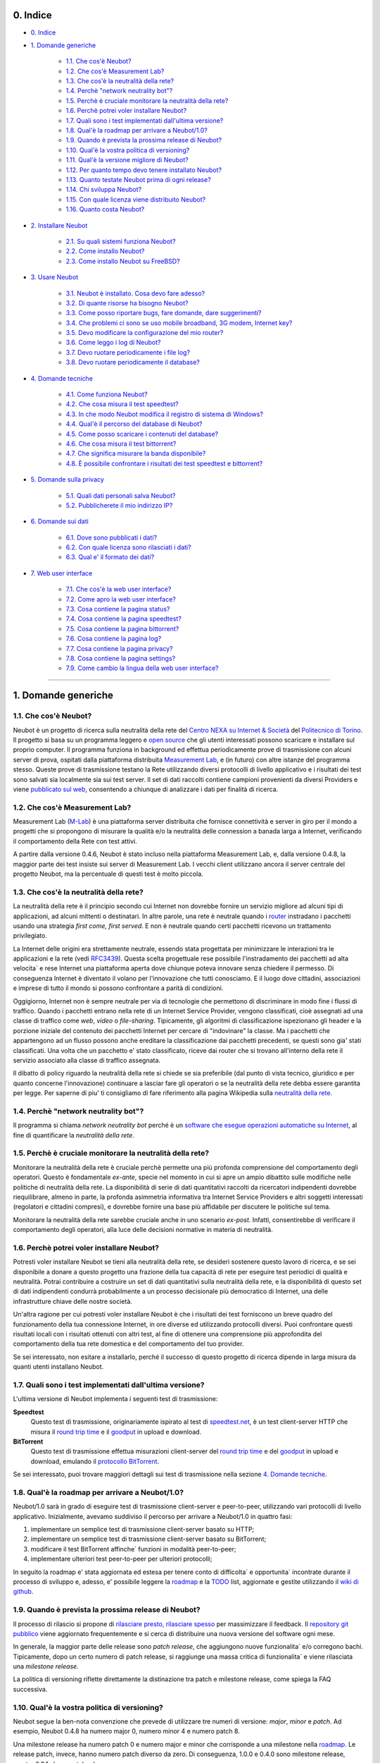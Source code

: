 0. Indice
---------

* `0. Indice`_

* `1. Domande generiche`_

    * `1.1. Che cos'è Neubot?`_
    * `1.2. Che cos'è Measurement Lab?`_
    * `1.3. Che cos'è la neutralità della rete?`_
    * `1.4. Perchè "network neutrality bot"?`_
    * `1.5. Perchè è cruciale monitorare la neutralità della rete?`_
    * `1.6. Perchè potrei voler installare Neubot?`_
    * `1.7. Quali sono i test implementati dall'ultima versione?`_
    * `1.8. Qual'è la roadmap per arrivare a Neubot/1.0?`_
    * `1.9. Quando è prevista la prossima release di Neubot?`_
    * `1.10. Qual'è la vostra politica di versioning?`_
    * `1.11. Qual'è la versione migliore di Neubot?`_
    * `1.12. Per quanto tempo devo tenere installato Neubot?`_
    * `1.13. Quanto testate Neubot prima di ogni release?`_
    * `1.14. Chi sviluppa Neubot?`_
    * `1.15. Con quale licenza viene distribuito Neubot?`_
    * `1.16. Quanto costa Neubot?`_

* `2. Installare Neubot`_

    * `2.1. Su quali sistemi funziona Neubot?`_
    * `2.2. Come installo Neubot?`_
    * `2.3. Come installo Neubot su FreeBSD?`_

* `3. Usare Neubot`_

    * `3.1. Neubot è installato. Cosa devo fare adesso?`_
    * `3.2. Di quante risorse ha bisogno Neubot?`_
    * `3.3. Come posso riportare bugs, fare domande, dare suggerimenti?`_
    * `3.4. Che problemi ci sono se uso mobile broadband, 3G modem, Internet key?`_
    * `3.5. Devo modificare la configurazione del mio router?`_
    * `3.6. Come leggo i log di Neubot?`_
    * `3.7. Devo ruotare periodicamente i file log?`_
    * `3.8. Devo ruotare periodicamente il database?`_

* `4. Domande tecniche`_

    * `4.1. Come funziona Neubot?`_
    * `4.2. Che cosa misura il test speedtest?`_
    * `4.3. In che modo Neubot modifica il registro di sistema di Windows?`_
    * `4.4. Qual'è il percorso del database di Neubot?`_
    * `4.5. Come posso scaricare i contenuti del database?`_
    * `4.6. Che cosa misura il test bittorrent?`_
    * `4.7. Che significa misurare la banda disponibile?`_
    * `4.8. È possibile confrontare i risultati dei test speedtest e bittorrent?`_

* `5. Domande sulla privacy`_

    * `5.1. Quali dati personali salva Neubot?`_
    * `5.2. Pubblicherete il mio indirizzo IP?`_

* `6. Domande sui dati`_

    * `6.1. Dove sono pubblicati i dati?`_
    * `6.2. Con quale licenza sono rilasciati i dati?`_
    * `6.3. Qual e' il formato dei dati?`_

* `7. Web user interface`_

   * `7.1. Che cos'è la web user interface?`_
   * `7.2. Come apro la web user interface?`_
   * `7.3. Cosa contiene la pagina status?`_
   * `7.4. Cosa contiene la pagina speedtest?`_
   * `7.5. Cosa contiene la pagina bittorrent?`_
   * `7.6. Cosa contiene la pagina log?`_
   * `7.7. Cosa contiene la pagina privacy?`_
   * `7.8. Cosa contiene la pagina settings?`_
   * `7.9. Come cambio la lingua della web user interface?`_

------------------------------------------------------------------------

1. Domande generiche
--------------------

1.1. Che cos'è Neubot?
~~~~~~~~~~~~~~~~~~~~~~

Neubot è un progetto di ricerca sulla neutralità della rete del `Centro
NEXA su Internet & Società`_ del `Politecnico di Torino`_. Il progetto si
basa su un programma leggero e `open source`_ che gli utenti interessati
possono scaricare e installare sul proprio computer. Il programma funziona
in background ed effettua periodicamente prove di trasmissione con alcuni
server di prova, ospitati dalla piattaforma distribuita `Measurement Lab`_,
e (in futuro) con altre istanze del programma stesso.  Queste prove di
trasmissione testano la Rete utilizzando diversi protocolli di livello
applicativo e i risultati dei test sono salvati sia localmente sia sui
test server. Il set di dati raccolti contiene campioni provenienti da
diversi Providers e viene `pubblicato sul web`_, consentendo a chiunque di
analizzare i dati per finalità di ricerca.

1.2. Che cos'è Measurement Lab?
~~~~~~~~~~~~~~~~~~~~~~~~~~~~~~~

Measurement Lab (M-Lab_) è una piattaforma server distribuita che fornisce
connettività e server in giro per il mondo a progetti che si propongono
di misurare la qualità e/o la neutralità delle connession a banada larga a
Internet, verificando il comportamento della Rete con test attivi.

A partire dalla versione 0.4.6, Neubot è stato incluso nella piattaforma
Measurement Lab, e, dalla versione 0.4.8, la maggior parte dei test insiste
sui server di Measurement Lab.  I vecchi client utilizzano ancora il server
centrale del progetto Neubot, ma la percentuale di questi test è molto
piccola.

1.3. Che cos'è la neutralità della rete?
~~~~~~~~~~~~~~~~~~~~~~~~~~~~~~~~~~~~~~~~

La neutralità della rete è il principio secondo cui Internet non
dovrebbe fornire un servizio migliore ad alcuni tipi di applicazioni,
ad alcuni mittenti o destinatari. In altre parole, una rete è neutrale
quando i router_ instradano i pacchetti usando una strategia *first
come, first served*. E non è neutrale quando certi pacchetti ricevono
un trattamento privilegiato.

La Internet delle origini era strettamente neutrale, essendo stata
progettata per minimizzare le interazioni tra le applicazioni e la rete
(vedi RFC3439_). Questa scelta progettuale rese possibile l'instradamento
dei pacchetti ad alta velocita\` e rese Internet una piattaforma aperta
dove chiunque poteva innovare senza chiedere il permesso. Di conseguenza
Internet è diventato il volano per l'innovazione che tutti conosciamo. E
il luogo dove cittadini, associazioni e imprese di tutto il mondo si
possono confrontare a parità di condizioni.

Oggigiorno, Internet non è sempre neutrale per via di tecnologie che
permettono di discriminare in modo fine i flussi di traffico. Quando i
pacchetti entrano nella rete di un Internet Service Provider, vengono
classificati, cioè assegnati ad una classe di traffico come *web*,
*video* o *file-sharing*. Tipicamente, gli algoritmi di classificazione
ispezionano gli header e la porzione iniziale del contenuto dei pacchetti
Internet per cercare di "indovinare" la classe. Ma i pacchetti che
appartengono ad un flusso possono anche ereditare la classificazione
dai pacchetti precedenti, se questi sono gia' stati classificati. Una
volta che un pacchetto e' stato classificato, riceve dai router che
si trovano all'interno della rete il servizio associato alla classe di
traffico assegnata.

Il dibatto di policy riguardo la neutralità della rete si chiede se sia
preferibile (dal punto di vista tecnico, giuridico e per quanto concerne
l'innovazione) continuare a lasciar fare gli operatori o se la
neutralità della rete debba essere garantita per legge. Per saperne di
piu' ti consigliamo di fare riferimento alla pagina Wikipedia sulla
`neutralità della rete`_.

1.4. Perchè "network neutrality bot"?
~~~~~~~~~~~~~~~~~~~~~~~~~~~~~~~~~~~~~~~

Il programma si chiama *network neutrality bot* perché è un `software
che esegue operazioni automatiche su Internet`_, al fine di quantificare
la *neutralità della rete*.

1.5. Perchè è cruciale monitorare la neutralità della rete?
~~~~~~~~~~~~~~~~~~~~~~~~~~~~~~~~~~~~~~~~~~~~~~~~~~~~~~~~~~~

Monitorare la neutralità della rete è cruciale perchè permette una più
profonda comprensione del comportamento degli operatori. Questo è
fondamentale *ex-ante*, specie nel momento in cui si apre un ampio
dibattito sulle modifiche nelle politiche di neutralità della rete. La
disponibilità di serie di dati quantitativi raccolti da ricercatori
indipendenti dovrebbe riequilibrare, almeno in parte, la profonda
asimmetria informativa tra Internet Service Providers e altri soggetti
interessati (regolatori e cittadini compresi), e dovrebbe fornire una
base più affidabile per discutere le politiche sul tema.

Monitorare la neutralità della rete sarebbe cruciale anche in uno
scenario *ex-post*. Infatti, consentirebbe di verificare il
comportamento degli operatori, alla luce delle decisioni normative in
materia di neutralità.

1.6. Perchè potrei voler installare Neubot?
~~~~~~~~~~~~~~~~~~~~~~~~~~~~~~~~~~~~~~~~~~~

Potresti voler installare Neubot se tieni alla neutralità della rete,
se desideri sostenere questo lavoro di ricerca, e se sei disponibile a
donare a questo progetto una frazione della tua capacità di rete per
eseguire test periodici di qualità e neutralità. Potrai contribuire
a costruire un set di dati quantitativi sulla neutralità della rete,
e la disponibilità di questo set di dati indipendenti condurrà
probabilmente a un processo decisionale più democratico di Internet,
una delle infrastrutture chiave delle nostre società.

Un'altra ragione per cui potresti voler installare Neubot è che i
risultati dei test forniscono un breve quadro del funzionamento della tua
connessione Internet, in ore diverse ed utilizzando protocolli diversi.
Puoi confrontare questi risultati locali con i risultati ottenuti con
altri test, al fine di ottenere una comprensione più approfondita
del comportamento della tua rete domestica e del comportamento del
tuo provider.

Se sei interessato, non esitare a installarlo, perché il successo di
questo progetto di ricerca dipende in larga misura da quanti utenti
installano Neubot.

1.7. Quali sono i test implementati dall'ultima versione?
~~~~~~~~~~~~~~~~~~~~~~~~~~~~~~~~~~~~~~~~~~~~~~~~~~~~~~~~~

L'ultima versione di Neubot implementa i seguenti test di trasmissione:

**Speedtest**
  Questo test di trasmissione, originariamente ispirato al test di
  speedtest.net_, è un test client-server HTTP che misura il `round
  trip time`_ e il goodput_ in upload e download.

**BitTorrent**
  Questo test di trasmissione effettua misurazioni client-server del
  `round trip time`_ e del `goodput`_ in upload e download, emulando
  il `protocollo BitTorrent`_.

Se sei interessato, puoi trovare maggiori dettagli sui test di
trasmissione nella sezione `4. Domande tecniche`_.

1.8. Qual'è la roadmap per arrivare a Neubot/1.0?
~~~~~~~~~~~~~~~~~~~~~~~~~~~~~~~~~~~~~~~~~~~~~~~~~

Neubot/1.0 sarà in grado di eseguire test di trasmissione client-server
e peer-to-peer, utilizzando vari protocolli di livello applicativo.
Inizialmente, avevamo suddiviso il percorso per arrivare a Neubot/1.0 in
quattro fasi:

#. implementare un semplice test di trasmissione client-server basato su
   HTTP;
#. implementare un semplice test di trasmissione client-server basato su
   BitTorrent;
#. modificare il test BitTorrent affinche\` funzioni in modalità
   peer-to-peer;
#. implementare ulteriori test peer-to-peer per ulteriori protocolli;

In seguito la roadmap e' stata aggiornata ed estesa per tenere conto
di difficolta` e opportunita` incontrate durante il processo di sviluppo
e, adesso, e' possibile leggere la roadmap_ e la TODO_ list, aggiornate
e gestite utilizzando il `wiki di github`_.

1.9. Quando è prevista la prossima release di Neubot?
~~~~~~~~~~~~~~~~~~~~~~~~~~~~~~~~~~~~~~~~~~~~~~~~~~~~~

Il processo di rilascio si propone di `rilasciare presto, rilasciare
spesso`_ per massimizzare il feedback. Il `repository git pubblico`_
viene aggiornato frequentemente e si cerca di distribuire una nuova
versione del software ogni mese.

In generale, la maggior parte delle release sono *patch release*,
che aggiungono nuove funzionalita` e/o corregono bachi.  Tipicamente,
dopo un certo numero di patch release, si raggiunge una massa critica
di funzionalita` e viene rilasciata una *milestone release*.

La politica di versioning riflette direttamente la distinazione tra
patch e milestone release, come spiega la FAQ successiva.

1.10. Qual'è la vostra politica di versioning?
~~~~~~~~~~~~~~~~~~~~~~~~~~~~~~~~~~~~~~~~~~~~~~

Neubot segue la ben-nota convenzione che prevede di utilizzare tre
numeri di versione: *major*, *minor* e *patch*.  Ad esempio, Neubot
0.4.8 ha numero major 0, numero minor 4 e numero patch 8.

Una milestone release ha numero patch 0 e numero major e minor che
corrisponde a una milestone nella `roadmap`_.  Le release patch,
invece, hanno numero patch diverso da zero.  Di conseguenza, 1.0.0
e 0.4.0 sono milestone release, mentre 0.3.1 e' una patch release.

1.11. Qual'è la versione migliore di Neubot?
~~~~~~~~~~~~~~~~~~~~~~~~~~~~~~~~~~~~~~~~~~~~

La versione migliore di Neubot sarà sempre quella con il numero di
versione più alto, ad esempio, 0.3.1 è meglio di 0.3.0. Le patch
releases potrebbero includere caratteristiche sperimentali, ma queste
caratteristiche non saranno abilitate di default fino a quando non
matureranno e diventeranno stabili.

1.12. Per quanto tempo devo tenere installato Neubot?
~~~~~~~~~~~~~~~~~~~~~~~~~~~~~~~~~~~~~~~~~~~~~~~~~~~~~

Più a lungo possibile. Neubot non è un progetto di portata limitata, ma
piuttosto un impegno continuo.

1.13. Quanto testate Neubot prima di ogni release?
~~~~~~~~~~~~~~~~~~~~~~~~~~~~~~~~~~~~~~~~~~~~~~~~~~

Tipicamente una nuova funzionalita` sperimentale viene inclusa in
una patch release e non viene abilitata di default finche` non
matura e diventa stabile.  Quando viene rilasciata una milestone
release, la maggior parte delle feature sono state testate per
almeno un ciclo di release, cioe` da due a quattro settimane.

1.14. Chi sviluppa Neubot?
~~~~~~~~~~~~~~~~~~~~~~~~~~

Capoprogetto del progetto Neubot è `Simone Basso`_, ricercatore del
`Centro NEXA su Internet & Società`_. Simone sviluppa Neubot in
collaborazione con e sotto la supervisione dei prof. `Antonio
Servetti`_, prof. `Federico Morando`_ e prof. `Juan Carlos De
Martin`_ del `Politecnico di Torino`_.

Visita la nostra `pagina people`_ per ulteriori informazioni.

1.15. Con quale licenza viene distribuito Neubot?
~~~~~~~~~~~~~~~~~~~~~~~~~~~~~~~~~~~~~~~~~~~~~~~~~

Neubot è rilasciato con licenza `GNU General Public License versione
3`_.

1.16. Quanto costa Neubot?
~~~~~~~~~~~~~~~~~~~~~~~~~~

Zero. Neubot è disponibile gratuitamente.

------------------------------------------------------------------------

2. Installare Neubot
--------------------

2.1. Su quali sistemi funziona Neubot?
~~~~~~~~~~~~~~~~~~~~~~~~~~~~~~~~~~~~~~

Neubot è scritto in Python_ e dovrebbe pertanto funzionare su tutti
i sistemi supportati da Python_.

Il team di sviluppo fornisce pacchetti per Ubuntu_ >= 10.04 (e
Debian_), MacOSX_ >= 10.6, Windows_ >= XP SP3.  Neubot e' incluso
nella `FreeBSD Ports Collection`_ e funziona senza problemi su
OpenBSD_ 5.1 current.

2.2. Come installo Neubot?
~~~~~~~~~~~~~~~~~~~~~~~~~~

Il team di sviluppo di Neubot fornisce pacchetti binari per MacOSX_,
Windows_, Debian_, e distribuzioni basate su Debian_ (come Ubuntu_).
Neubot è parte del FreeBSD port collection. Se non c'è un pacchetto
binario per il tuo sistema, puoi comunque installare Neubot dai
sorgenti.

Le voci successive del FAQ riguarderanno tutte queste opzioni.

2.3. Come installo Neubot su FreeBSD?
~~~~~~~~~~~~~~~~~~~~~~~~~~~~~~~~~~~~~

Neubot è parte della `FreeBSD Ports Collection`. Quindi può essere
installato facilmente, sia usando ``pkg_add`` sia compilando il
pacchetto dal port tree. Certamente, se sei in dubbio, puoi far
riferimento alla  `documentazione FreeBSD`_ e alle `FreeBSD manpages`_.
In particolare, la pagina autorizzata del port è::

    http://www.freshports.org/net/neubot/

Per la tua comodità, elenchiamo i due comandi base per
aggiungere Neubot al tuo sistema FreeBSD. Per aggiungere il pacchetto
precompilato al tuo sistema, devi lanciare il seguente comando come
root::

    pkg_add -r neubot

Per compilare e installare il port, ancora come root, devi eseguire il
seguente comando::

    cd /usr/ports/net/neubot/ && make install clean

Per favore, non chiedere agli sviluppatori di Neubot domande relative al
port di FreeBSD perchè potrebbero non essere capaci di rispondere. Noi
invece suggeriamo di rivolgere le domande alla `FreeBSD ports mailing
list`_. I bugs dovrebbero essere riportati usando l'interfaccia
`send-pr`_.

------------------------------------------------------------------------

3. Usare Neubot
---------------

3.1. Neubot è installato. Cosa devo fare adesso?
~~~~~~~~~~~~~~~~~~~~~~~~~~~~~~~~~~~~~~~~~~~~~~~~

Neubot scarica e installa automaticamente gli aggiornamenti su tutte
le piattaforme tranne Microsoft Windows (e ovviamente non ci sono
autoaggiornamenti se hai installato Neubot partendo dai sorgenti).

Se non stai usando Windows, dovresti periodicamente controllare che
si sia automaticamente aggiornato all'ultima versione.  A spanne,
se sono passate piu` di due settimane dall'ultima release e non si
e' autoaggiornato, allora c'e` qualche bug.

Se stai usando Windows, l'interfaccia web (vedi `7. Web user
interface`_) verra` aperta
automaticamente nel browser quando c'e` un aggiornamento disponibile.
Comparirà un messaggio come quello contenuto nell'immagine seguente.
Clicca sul link, segui le istruzioni, ed è fatta.

.. image:: http://www.neubot.org/neubotfiles/neubot-update-notification.png
   :align: center

Potresti anche voler confrontare i risultati ottenuti con Neubot
con quelli di altri test e tool disponibili online.  In tal caso,
sarebbe cosa gradita se tu condividessi i risultati di altri test
e tool con il team di sviluppo di Neubot, specie se vengono fuori
risultati che non sono consistenti con quelli di Neubot.

3.2. Di quante risorse ha bisogno Neubot?
~~~~~~~~~~~~~~~~~~~~~~~~~~~~~~~~~~~~~~~~~

Neubot ha un impatto minimo sul carico del sistema e della rete. Passa
la maggior parte del suo tempo a riposo o aspettando il suo turno per
eseguire un test. Durante il test Neubot consuma molte risorse di
sistema e di rete, tuttavia il programma cerca di assicurare che ogni
upload/download duri meno di sette secondi.

Qui ci sono un paio di immagini prese da un portatile che fa girare
Ubuntu 9.10 attaccato ad una connessione del Politecnico di Torino.
Nella prima immagine puoi vedere l'utilizzo delle risorse durante un
test on-demand invocato dalla riga di comando. La fase di init del test
è quella in cui Neubot genera i dati casuali da inviare durante la fase
di upload. (L'utilizzo delle risorse è molto più basso se lanci il test
da casa, dato che la connessione del Politecnico è 5x/10x più veloce
della maggior parte delle connsessioni ADSL).

.. image:: http://www.neubot.org/neubotfiles/resources1.png
   :align: center

La seconda immagine mostra quante risorse (soprattutto memoria) vengono
consumate quando Neubot è inattivo.

.. image:: http://www.neubot.org/neubotfiles/resources2.png
   :align: center

3.3. Come posso riportare bugs, fare domande, dare suggerimenti?
~~~~~~~~~~~~~~~~~~~~~~~~~~~~~~~~~~~~~~~~~~~~~~~~~~~~~~~~~~~~~~~~

Ti preghiamo di usare la nostra mailing list per riportare bugs e fare
domande. Le lingue ufficiali della mailing list sono l'inglese e
l'italiano.

Nota che **devi** essere iscritto alla mailing list, altrimenti il tuo
messaggio **non verra`** accettato. Per iscriverti:

      http://www.neubot.org/cgi-bin/mailman/listinfo/neubot

La pagina di iscrizione alla mailing list non ha un certificato SSL
valido e il tuo browser probabilmente si lamentera` di questo.  Non
farti spaventare dal messaggio di warning, in fondo si tratta solo
della pagina per registrarti alla mailing list di Neubot e non del
sito della tua banca.

**Prima** di inviare un messaggio ti consigliamo di consultare l'archivio
pubblico, visto che è possibile che qualcun'altro abbia già fatto la
stessa domanda o riportato lo stesso bug. Tutti i messaggi inviati alla
mailing list sono archiviati qui:

      http://www.neubot.org/pipermail/neubot/

Grazie per la collaborazione!

3.4. Che problemi ci sono se uso mobile broadband, 3G modem, Internet key?
~~~~~~~~~~~~~~~~~~~~~~~~~~~~~~~~~~~~~~~~~~~~~~~~~~~~~~~~~~~~~~~~~~~~~~~~~~

Un possibile problema con mobile broadband può essere il seguente. Se
usi Windows, hai installato Neubot, non sei connesso, e Neubot inizia un
test, è possibile che Windows ti chieda di connetterti. Se questo
comportamento ti disturba, arresta Neubot dal menu start.

*Nelle future versioni progettiamo di verificare se ci sia una
connessione Internet o meno, e iniziare un test solo se questa sia
disponibile.*

3.5. Devo modificare la configurazione del mio router?
~~~~~~~~~~~~~~~~~~~~~~~~~~~~~~~~~~~~~~~~~~~~~~~~~~~~~~

No.

3.6. Come leggo i log di Neubot?
~~~~~~~~~~~~~~~~~~~~~~~~~~~~~~~~

In tutti i sistemi operativi puoi leggere i log attraverso la
*Tabella log* dell'interfaccia web (vedi `7. Web user interface`_),
disponibile a partire dalla
versione ``0.3.7``. L'immagine seguente fornisce un esempio:

.. image:: http://www.neubot.org/neubotfiles/neubot-log.png
   :align: center

Inoltre, in UNIX Neubot salva i log con ``syslog(3)`` e ``LOG_DAEMON``
*facility*. I log finiscono in ``/var/log``, tipicamente in
``daemon.log``. Per capire quale sia il file in cui davvero finiscano
i log, quando sono in un sistema nuovo, lancio il seguente comando
(da root)::

    # grep neubot /var/log/* | awk -F: '{print $1}' | sort | uniq
    /var/log/daemon.log
    /var/log/syslog

In questo esempio, ci sono log interessanti sia in ``/var/log/daemon.log``
sia in ``/var/log/syslog``. Una volta che conosco i nomi dei file,
posso estrarre i log da ogni file, come di seguito::

    # grep neubot /var/log/daemon.log | less

3.7. Devo ruotare periodicamente i file log?
~~~~~~~~~~~~~~~~~~~~~~~~~~~~~~~~~~~~~~~~~~~~

No.  Su qualsiasi piattaforma, i log vengono salvati nel database,
ma periodicamente Neubot cancella i log vecchi.  Nei sistemi UNIX,
i log vengono anche salvati utilizzando ``syslog(3)``, che dovrebbe
automaticamente occuparsi di ruotare i file di log.

3.8. Devo ruotare periodicamente il database?
~~~~~~~~~~~~~~~~~~~~~~~~~~~~~~~~~~~~~~~~~~~~~

Si. Il database di Neubot dovrebbe crescere lentamente per dimensione
rispetto al tempo di utilizzo. (Il database della mia workstation pesa 2
MBytes dopo 8 mesi, e io lancio di frequente un test ogni 30 secondi per
esigenze di monitoraggio.) Per eliminare i risultati vecchi lancia il
seguente comando (da root)::

    # neubot database prune

------------------------------------------------------------------------

4. Domande tecniche
-------------------

4.1. Come funziona Neubot?
~~~~~~~~~~~~~~~~~~~~~~~~~~

Neubot viene eseguito in background. In Linux, BSD e altri sistemi Unix
Neubot viene avviato al momento del boot, diventa un demone, e abbandona
i privilegi di root. In Windows Neubot viene avviato quando l'utente
accede per la prima volta (gli accessi successivi non avviano ulteriori
istanze di Neubot).

Neubot ha un impatto minimo sul carico della rete e del sistema. Passa
la maggior parte del suo tempo dormendo o aspettando il suo turno per
eseguire un test. Durante un test Neubot consuma molte risorse di
sistema e di rete, ma il programma cerca di garantire che ogni test non
richieda troppo tempo.

Periodicamente, Neubot scarica dal *server centrale* le informazioni sul
prossimo test da eseguire, incluso il nome del test, il server cui
connettersi e eventualmente altri parametri. Se ci sono aggiornamenti
disponibili, la risposta del server centrale include anche le
informazioni per eseguire l'aggiornamento, come l'URI da cui scaricare
gli aggiornamenti.

In seguito, Neubot si connette al server specificato, attende
l'autorizzazione per eseguire il test selezionato, effettua il test, e
salva i risultati. Neubot può attendere anche per un tempo abbastanza
lungo perché i server non gestiscono più di uno (o pochi) test
contemporaneamente. Nel complesso, il test può durare alcuni secondi, ma
Neubot cerca di garantire che il test non richieda troppo tempo. Alla
fine del test, i risultati vengono salvati in un database locale e
inviati ai server del progetto.

Infine, dopo il test, Neubot rimane in sleep per un lungo periodo di
tempo, prima di connettersi nuovamente al server centrale.

A partire dalla versione 0.4.2, Neubot utilizza il seguente algoritmo
per contenere la durata del test. La quantità predefinita di bytes da
trasferire è tale da ottenere una durata ragionevole del test con
connessioni ADSL lente. Dopo il test, Neubot adatta il numero di bytes
da trasferire in modo che il test seguente richieda circa cinque
secondi, nelle attuali condizioni. Inoltre, ripete il test fino a sette
volte se questo non ha richiesto almeno tre secondi.

*(Le versioni future di Neubot utilizzeranno anche una modalità di test
peer-to-peer, ossia eseguiranno i test anche tra istanze di Neubot.)*

4.2. Che cosa misura il test speedtest?
~~~~~~~~~~~~~~~~~~~~~~~~~~~~~~~~~~~~~~~~~

Il test *speedtest* utilizza il `protocollo HTTP`_ e misura: il
`round trip time`_ e il goodput_ in download e upload. È ispirato
al test speedtest.net_, da cui il nome. Il test stima il `round
trip time`_ misurando il tempo medio richiesto per connettersi e
il tempo medio necessario per richiedere e scaricare una risorsa
di lunghezza zero. Stima inoltre il goodput_ in download e upload
dividendo il numero di bytes trasferiti per il tempo richiesto a
trasferirli.

4.3. In che modo Neubot modifica il registro di sistema di Windows?
~~~~~~~~~~~~~~~~~~~~~~~~~~~~~~~~~~~~~~~~~~~~~~~~~~~~~~~~~~~~~~~~~~~

Il programma di installazione scrive le seguente due chiavi di registro::

    HKCU "Software\Microsoft\Windows\CurrentVersion\Uninstall\neubot"
    HKCU "Software\Microsoft\Windows\CurrentVersion\Run" "Neubot"

La prima fa si' che Windows sia a conoscenza dell'uninstaller, mentre
la seconda fa si' che Neubot sia avviato quando fai login.

Le due chiavi vengono rimosse dall'uninstaller.

4.4. Qual'è il percorso del database di Neubot?
~~~~~~~~~~~~~~~~~~~~~~~~~~~~~~~~~~~~~~~~~~~~~~~

In Linux, il database si trova in ```/var/lib/neubot/database.sqlite3``,
mentre negli altri sistemi UNIX si trova in ``/var/neubot/database.sqlite3``.

In Windows, il percorso del database è sempre
``%APPDATA%\neubot\database.sqlite3``.

Con Neubot >= 0.3.7 puoi richiedere la posizione del database usando
il comando ``neubot database info``, ad esempio::

    $ neubot database info
    /home/simone/.neubot/database.sqlite3

    # neubot database info
    /var/neubot/database.sqlite3

Fino a Neubot 0.4.12, quando Neubot veniva eseguito da un utente comune,
il database veniva cercato in ``$HOME/.neubot/database.sqlite``, ma le
versioni più recenti di Neubot non implementano più questo comportamento.

4.5. Come posso scaricare i contenuti del database?
~~~~~~~~~~~~~~~~~~~~~~~~~~~~~~~~~~~~~~~~~~~~~~~~~~~

Puoi scaricare i contenuti del database utilizzando il comando
``neubot database dump``. L'output sarà un file JSON che contiene i
risultati. (Nota che in UNIX devi essere root per scaricare i contenuti
del system-wide database: se lanci questo comando come utente senza
privilegi scaricherai invece l'user-specific database.)

4.6. Che cosa misura il test bittorrent?
~~~~~~~~~~~~~~~~~~~~~~~~~~~~~~~~~~~~~~~~~~

Il test *bittorrent* emula il `protocollo BitTorrent`_ e misura:
il `round trip time`_ e il goodput_ in download e upload. Il test
stima il `round trip time`_ misurando il tempo necessario a
connettersi.

Dato che BitTorrent utilizza messaggi piccoli, non è possibile
trasferire un file di grosse dimensioni e dividere il numero di bytes
trasmessi per il tempo del trasferimento. Pertanto, il test effettua
inizialmente numerose richieste successive per riempire lo spazio tra
client e server di numerose risposte "in volo". La misurazione inizia
solo quando il richiedente ritiene che il numero di risposte "in volo"
sia sufficiente per approssimare un trasferimento continuo.

4.7. Che significa misurare la banda disponibile?
~~~~~~~~~~~~~~~~~~~~~~~~~~~~~~~~~~~~~~~~~~~~~~~~~

I test di Neubot **non** misurano la velocità della tua connessione
Internet, ma piuttosto il goodput_, cioè la *banda che si riesce
ad ottenere a livello applicativo nel momento in cui si esegue la
misura*. Il risultato, quindi, potrebbe essere penalizzato dalle
seguenti condizioni sfavorevoli:

#. stai scaricando un grosso file;
#. il tuo coinquilino sta scaricando un grosso file;
#. hai una cattiva connessione wireless che perde molti pacchetti;
#. c'è congestione nella rete del tuo provider;
#. non vivi `vicino ai nostri server`_;
#. il nostro server è sovraccarico.

In altre parole, i risultati di Neubot vanno presi cum grano salis.

4.8. È possibile confrontare i risultati dei test speedtest e bittorrent?
~~~~~~~~~~~~~~~~~~~~~~~~~~~~~~~~~~~~~~~~~~~~~~~~~~~~~~~~~~~~~~~~~~~~~~~~~

Il test bittorrent è stato rilasciato con la versione 0.4.0. In
quel periodo il confronto non era sempre possibile perchè il test
speedtest utilizzava due connessioni mentre bittorrent ne utilizzava
solo una, con il risultato che le prestazioni erano peggiori in
caso di reti con elevato prodotto banda-ritardo o in caso ci fosse
moderata congestione in rete.  Neubot 0.4.2 ha risolto questo
problema e modificato speedtest in modo da usare una sola connessione.

Questa modifica non basta e ci sono modifiche in cantiere per rendere
comparabili i due test.  Queste modifiche dovrebbero essere incluse
in Neubot 0.5.0.

------------------------------------------------------------------------

5. Domande sulla privacy
------------------------

5.1. Quali dati personali salva Neubot?
~~~~~~~~~~~~~~~~~~~~~~~~~~~~~~~~~~~~~~~

Neubot non cattura il tuo traffico, non controlla i siti che hai
visitato, ecc. Neubot utilizza una frazione della capacità della
tua connessione per eseguire dei test di trasmissione e questi test
utilizzano dati casuali o dati provenienti dai nostri server.

Neubot salva l'indirizzo Internet del computer nel quale è in
esecuzione. Dobbiamo salvare il tuo indirizzo Internet (che è un
dato personale), perché questo ci permette di sapere il tuo Internet
Service Provider e (approssimativamente) la tua posizione. Entrambe
le informazioni sono funzionali al nostro obiettivo di monitorare
la neutralità della rete.

Identifichiamo ogni istanza di Neubot con un identificativo univoco
casuale. Usiamo questo identificativo per eseguire analisi di serie
temporali e per verificare se ci sono tendenze ricorrenti. Crediamo che
questo identificativo non violi la tua privacy: nel peggiore dei casi,
saremmo in grado di dire che una determinata istanza di Neubot ha
cambiato indirizzo Internet (e, quindi Provider e/o posizione).
Tuttavia, se sei veramente preoccupato per questo identificativo univoco
casuale e stai facendo girare Neubot >= 0.3.7, puoi generare un nuovo
identificativo univoco lanciando il seguente comando::

    # neubot database regen_uuid

Le versioni future di Neubot monitoreranno e raccoglieranno anche
informazioni riguardanti il carico del computer (come la quantità di
memoria libera, il carico medio, l'utilizzo medio della rete).
Monitoreremo il carico per evitare di iniziare test quando stai
utilizzando il computer a pieno carico. Raccoglieremo i dati di carico
al fine di esaminare l'effetto del carico sui risultati.

5.2. Pubblicherete il mio indirizzo IP?
~~~~~~~~~~~~~~~~~~~~~~~~~~~~~~~~~~~~~~~

Si`.  Neubot pubblica il tuo indirizzo IP per permettere ad altri
individui e istituzioni di portare avanti studi alternativi e/o
verificare la metodologia di raccolta e di analisi dei dati.

Ovviamente, Neubot non puo` pubblicare il tuo indirizzo IP senza
avere il tuo consenso informato, come previsto dalle leggi europee
in materia di privacy.  Percio`, ti chiede il permesso di farlo
durante l'installazione, se possibile, oppure, se non e' possibile,
mentre e' in esecuzione.  Non c'e' bisogno di dire che ovviamente
Neubot non comincia alcun test finche` non hai letto la privacy
policy e gli hai fornito il permesso di pubblicare il tuo indirizzo
IP.

Una ulteriore ragione per cui Neubot non puo` eseguire alcun test
finche` non gli fornisci il permesso di pubblicare il tuo indirizzo
IP e' che questo non sarebbe compliant con la policy della piattaforma
distribuita Measurement Lab (M-Lab_), che fornisce i server al
progetto Neubot e richiede che tutti i risultati siano rilasciati
come open data.

Per maggiori informazioni, fai riferimento alla `privacy policy`_.

------------------------------------------------------------------------

6. Domande sui dati
-------------------

6.1. Dove sono pubblicati i dati?
~~~~~~~~~~~~~~~~~~~~~~~~~~~~~~~~~

I dati sono automaticamente raccolti e pubblicati da Measurement Lab,
come spiegato qui:

    http://www.measurementlab.net/data

Il link diretto per accedere ai dati di Neubot e':

    https://sandbox.google.com/storage/m-lab/neubot

Il progetto Neubot pubblica i dati vecchi (raccolti prima di entrare a
far parte dei progetti di Measurement Lab) e ha intenzione, in futuro, di
hostare i risultati piu` recenti raccolti da Measurement Lab al seguente
indirizzo:

    http://www.neubot.org/data

6.2. Con quale licenza sono rilasciati i dati?
~~~~~~~~~~~~~~~~~~~~~~~~~~~~~~~~~~~~~~~~~~~~~~

I dati raccolti dal software Neubot sono disponibili con licenza
Creative Commons Zero, come spiegato qui:

    https://github.com/neubot/neubot/blob/master/data/LICENSE

6.3. Qual e' il formato dei dati?
~~~~~~~~~~~~~~~~~~~~~~~~~~~~~~~~~

I dati sono pubblicati come archivi compressi, dove ciascun archivio
contiene i risultati salvati in un intero giorno da un server di
test.  Ogni risultato e' un file di testo che contiene un dizionario
codificato usando JSON, come descritto qui:

    https://github.com/neubot/neubot/blob/master/data/README

I dati raccolti prima del 27 Gennaio 2011 sono pubblicati in un
formato differente e questo e' spiegato meglio qui:

    http://www.neubot.org/data

------------------------------------------------------------------------

7. Web user interface
---------------------

7.1. Che cos'è la web user interface?
~~~~~~~~~~~~~~~~~~~~~~~~~~~~~~~~~~~~~

La web user interface è una interfaccia web-based che permette
di controllare **neubot** e di vedere i risultati recenti.  Per
impostazione predefinita, quando **neubot** viene avviato, si
associa alla porta ``9774`` su ``127.0.0.1`` e attende richieste
web.

Gli utenti possono richiedere dati grezzi, usando una API
``JSON``, oppure normali pagine web.  Se non viene specificata
alcuna pagina web, **neubot** ritorna il contenuto della pagina
*status*.  A sua volta, questa pagina usa ``javascript`` per
inviare richieste alla API ``JSON`` e popolare la pagina stessa.
Allo stesso modo, le altre pagine web usano ``javascript`` e
la API ``JSON`` per inserire al proprio interno contenuti
dinamici, come, ad esempio, la configurazione, i risultati
recenti, o i log.

7.2. Come apro la web user interface?
~~~~~~~~~~~~~~~~~~~~~~~~~~~~~~~~~~~~~


Su **Windows**, il comando *Neubot* nello start menu dovrebbe aprire
la web user interface nel browser predefinito.

Su **MacOSX**, l'applicazione *Neubot* (``/Applications/Neubot.app``)
dovrebbe aprire la web user interface nel browser predefinito.

Su **Ubuntu e Debian**, se l'utente ha installato il pacchetto
`neubot` (e non il pacchetto `neubot-nox`), il comando *Neubot*
nel menu applicazioni dovrebbe aprire la web user interface in
una applicazione ad-hoc, basata su ``Gtk+`` e ``WebKit``, utilizzata
per accedere alla web user interface.

Su **UNIX**, se i binding `Gtk+` e `WebKit` per Python sono installati,
il seguente comando::

    neubot viewer

apre una applicazione ad-hoc, basata su ``Gtk+`` e ``WebKit``,
utilizzata per accedere alla web user interface.

Su **qualsiasi sistema**, ovviamente, l'utente può aprire il suo
web browser preferito e farlo puntare alla seguente URI::

    http://127.0.0.1:9774/

7.3. Cosa contiene la pagina status?
~~~~~~~~~~~~~~~~~~~~~~~~~~~~~~~~~~~~

La pagina *status* (che è quella predefinita) fa vedere lo stato
di Neubot, e il risultato dell'ultimo test di trasmissione.

.. image:: http://www.neubot.org/neubotfiles/faq-wui-status.png
   :align: center

7.4. Cosa contiene la pagina speedtest?
~~~~~~~~~~~~~~~~~~~~~~~~~~~~~~~~~~~~~~~

La pagina *speedtest* mostra i risultati recenti del test *speedtest*,
vale a dire latenza, goodput in download e in upload, sia in forma
grafica sia in forma tabulare.

.. image:: http://www.neubot.org/neubotfiles/faq-wui-speedtest.png
   :align: center

7.5. Cosa contiene la pagina bittorrent?
~~~~~~~~~~~~~~~~~~~~~~~~~~~~~~~~~~~~~~~~

La pagina *bittorrent* mostra i risultati recenti del test *bittorrent*,
vale a dire latenza, goodput in download e in upload, sia in forma
grafica sia in forma tabulare.

.. image:: http://www.neubot.org/neubotfiles/faq-wui-bittorrent.png
   :align: center

7.6. Cosa contiene la pagina log?
~~~~~~~~~~~~~~~~~~~~~~~~~~~~~~~~~

La pagina *log* fa vedere i log recenti.  Il colore di ciascuna log
entry indica la gravità del messaggio di log.  In particolare, la
pagina utilizza:

* il *rosso* per i messaggi di errore;
* il *giallo* per i messaggi di warning;
* il *blu* per i messaggi informativi;
* il *grigio* per i messaggi di debug.

Cliccando sul link `Refresh page` è possibile aggiornare la pagina
dei *log*.

.. image:: http://www.neubot.org/neubotfiles/faq-wui-log.png
   :align: center

7.7. Cosa contiene la pagina privacy?
~~~~~~~~~~~~~~~~~~~~~~~~~~~~~~~~~~~~~

La pagina *privacy* fa vedere la privacy policy e permette di fornire
a **neubot** i permessi relativi alla privacy.  Vedi `5. Domande sulla
privacy`_ per maggiori informazioni.

.. image:: http://www.neubot.org/neubotfiles/faq-wui-privacy.png
   :align: center

7.8. Cosa contiene la pagina settings?
~~~~~~~~~~~~~~~~~~~~~~~~~~~~~~~~~~~~~~

La pagina *settings* permette di vedere e cambiare le impostazioni
di Neubot.  Bisogna cliccare sul bottone `Save` per rendere permanenti
le modifiche.

.. image:: http://www.neubot.org/neubotfiles/faq-wui-settings.png
   :align: center

7.9. Come cambio la lingua della web user interface?
~~~~~~~~~~~~~~~~~~~~~~~~~~~~~~~~~~~~~~~~~~~~~~~~~~~~

Cambiando il valore dell'opzione ``www.lang``, che può essere
modificato utilizzando la pagina *settings*.  Al momento, questa
opzione può assumere uno dei seguenti valori:

**default**
  Usa la lingua predefinita del browser.

**en**
  Usa l'inglese.

**it**
  Usa l'italiano.

..
.. Links
..

.. _`privacy policy`: https://github.com/neubot/neubot/blob/master/PRIVACY
.. _`Measurement Lab`: http://www.measurementlab.net/about
.. _`pubblicato sul web`: http://www.neubot.org/data
.. _M-Lab: http://www.measurementlab.net/about

.. _`neutralità della rete`:
   http://it.wikipedia.org/wiki/Neutralità_della_Rete
.. _`software che esegue operazioni automatiche su Internet`:
   http://en.wikipedia.org/wiki/Internet_bot

.. _`vicino ai nostri server`:
   http://en.wikipedia.org/wiki/TCP_tuning#Window_size

.. _RFC3439: http://tools.ietf.org/html/rfc3439#section-2.1
.. _router: http://it.wikipedia.org/wiki/Router
.. _speedtest.net: http://www.speedtest.net

.. _`round trip time`: http://en.wikipedia.org/wiki/Round-trip_delay_time
.. _goodput: http://en.wikipedia.org/wiki/Goodput
.. _`protocollo BitTorrent`: http://www.bittorrent.org/beps/bep_0003.html

.. _roadmap: https://github.com/neubot/neubot/wiki/roadmap
.. _todo: https://github.com/neubot/neubot/wiki/todo
.. _`wiki di github`: https://github.com/neubot/neubot/wiki

.. _`rilasciare presto, rilasciare spesso`:
 http://www.catb.org/esr/writings/cathedral-bazaar/cathedral-bazaar/ar01s04.html
.. _`repository git pubblico`: https://github.com/neubot/neubot

.. _`Simone Basso`: http://www.neubot.org/people#basso
.. _`Centro NEXA su Internet & Società`: http://nexa.polito.it/
.. _`Antonio Servetti`: http://www.neubot.org/people#servetti
.. _`Federico Morando`: http://www.neubot.org/people#morando
.. _`Juan Carlos De Martin`: http://www.neubot.org/people#de_martin

.. _`pagina people`: http://www.neubot.org/people

.. _`GNU General Public License versione 3`: http://www.neubot.org/copying

.. _Python: http://www.python.org/
.. _Ubuntu: http://www.ubuntu.com/
.. _Debian: http://www.debian.org/
.. _MacOSX: http://www.apple.com/macosx/
.. _Windows: http://windows.microsoft.com/
.. _`FreeBSD Ports Collection`: http://www.freshports.org/net/neubot
.. _`documentazione FreeBSD`: http://www.freebsd.org/docs.html
.. _`FreeBSD manpages`: http://www.freebsd.org/cgi/man.cgi
.. _`FreeBSD ports mailing list`:
    http://lists.freebsd.org/mailman/listinfo/freebsd-ports
.. _`send-pr`: http://www.freebsd.org/send-pr.html
.. _FreeBSD: http://www.freebsd.org/
.. _OpenBSD: http://www.openbsd.org/

.. _`pagina download`: http://www.neubot.org/download

.. _`protocollo HTTP`: http://en.wikipedia.org/wiki/HTTP

.. _`Politecnico di Torino`: http://www.dauin.polito.it/
.. _`open source`: https://github.com/neubot/neubot/blob/master/COPYING
